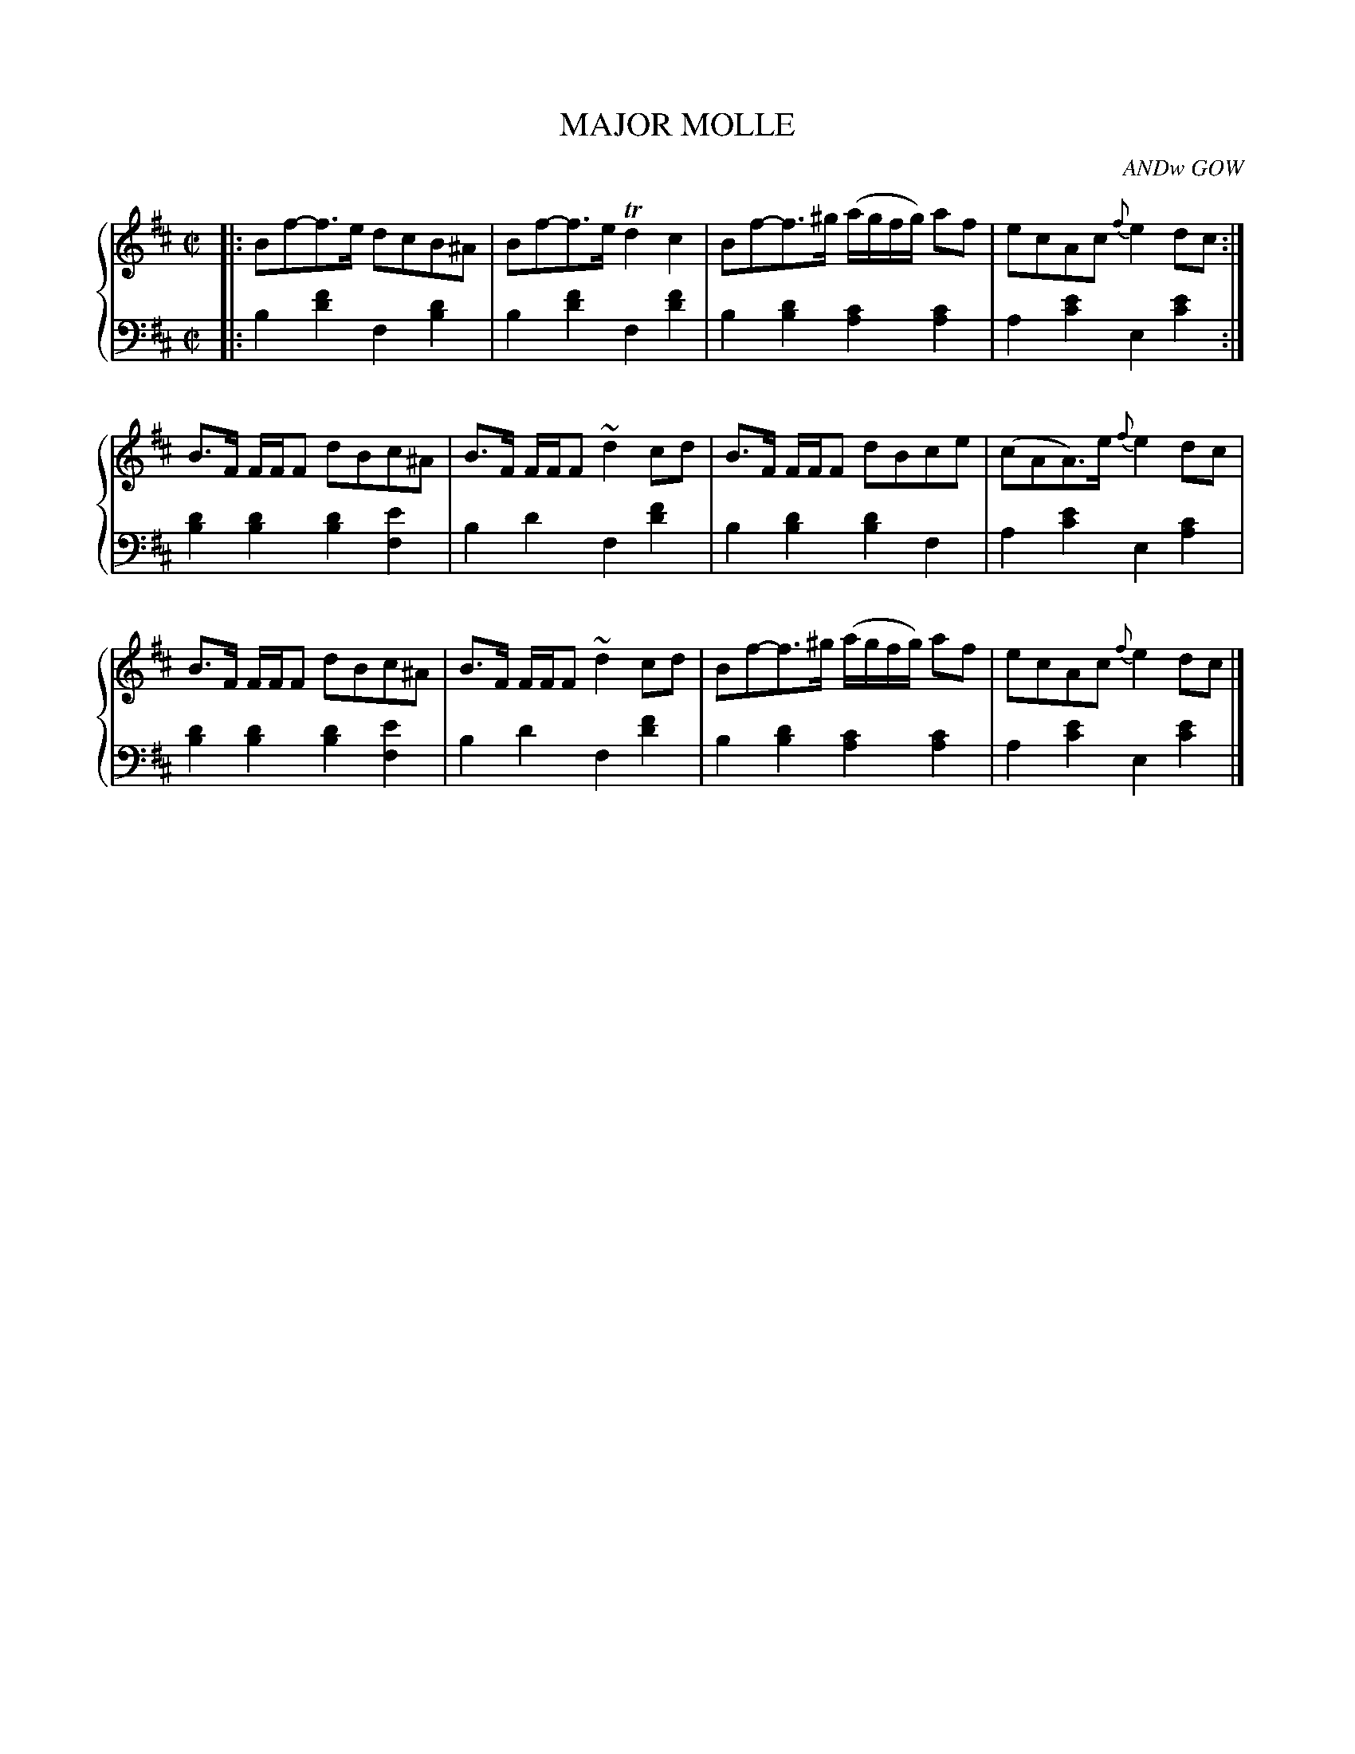 X: 503
T: MAJOR MOLLE
C: ANDw GOW
R: Reel
B: Glen Collection p.50 #3
Z: 2011 John Chambers <jc:trillian.mit.edu>
M: C|
L: 1/8
V: 1 middle=B clef=treble
V: 2 middle=d clef=bass
%%score {1 | 2}
K: Bm
%
V: 1
|:\
Bf-f>e dcB^A | Bf-f>e Td2c2 | Bf-f>^g (a/g/f/g/) af | ecAc {f}e2dc :|
B>F F/F/F dBc^A | B>F F/F/F ~d2cd | B>F F/F/F dBce | (cAA)>e {f}e2dc |
B>F F/F/F dBc^A | B>F F/F/F ~d2cd | Bf-f>^g (a/g/f/g/) af | ecAc {f}e2dc |]
%
V: 2
|:\
b2[f'2d'2] f2[d'2b2] | b2[f'2d'2] f2[f'2d'2] |
b2[d'2b2] [c'2a2][c'2a2] | a2[e'2c'2] e2[e'2c'2] :|
[d'2b2][d'2b2] [d'2b2][e'2f2] | b2d'2 f2[f'2d'2] |
b2[d'2b2] [d'2b2]f2 | a2[e'2c'2] e2[c'2a2] |
[d'2b2][d'2b2] [d'2b2][e'2f2] | b2d'2 f2[f'2d'2] |
b2[d'2b2] [c'2a2][c'2a2] | a2[e'2c'2] e2[e'2c'2] |]
